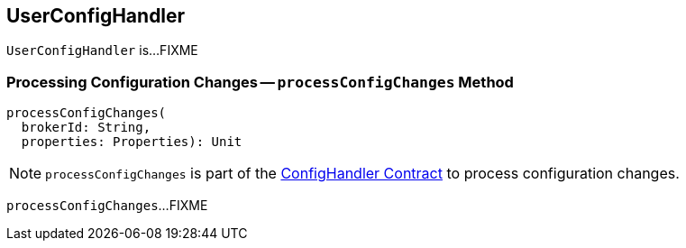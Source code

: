 == [[UserConfigHandler]] UserConfigHandler

`UserConfigHandler` is...FIXME

=== [[processConfigChanges]] Processing Configuration Changes -- `processConfigChanges` Method

[source, scala]
----
processConfigChanges(
  brokerId: String,
  properties: Properties): Unit
----

NOTE: `processConfigChanges` is part of the <<kafka-server-ConfigHandler.adoc#processConfigChanges, ConfigHandler Contract>> to process configuration changes.

`processConfigChanges`...FIXME
